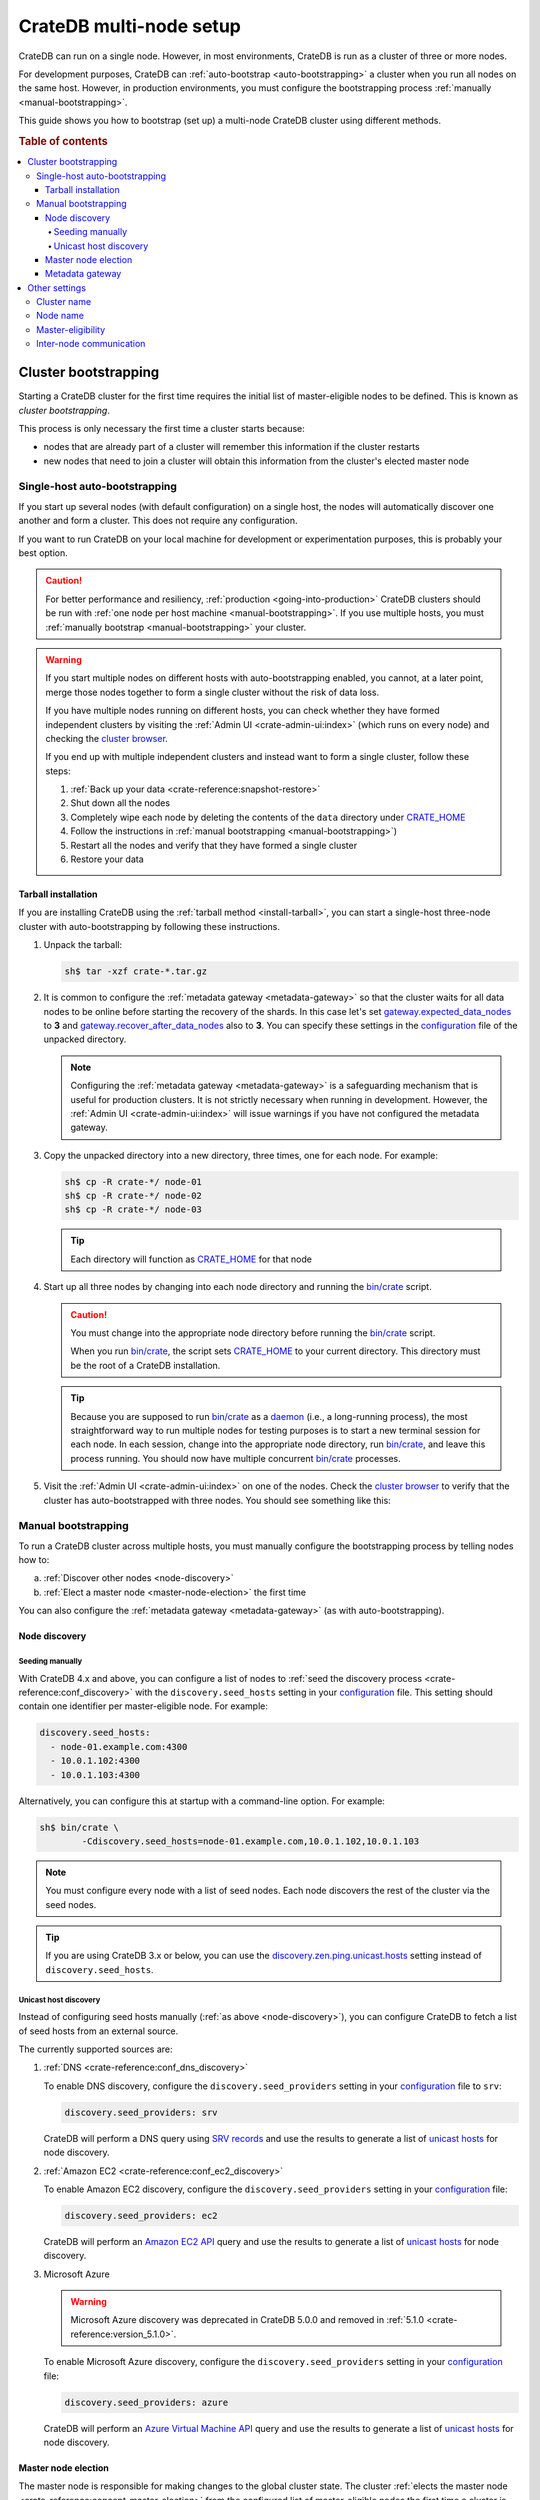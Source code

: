 .. _multi_node_setup:

========================
CrateDB multi-node setup
========================

CrateDB can run on a single node. However, in most environments, CrateDB is run
as a cluster of three or more nodes.

For development purposes, CrateDB can :ref:`auto-bootstrap
<auto-bootstrapping>` a cluster when you run all nodes on the same host.
However, in production environments, you must configure the bootstrapping
process :ref:`manually <manual-bootstrapping>`.

This guide shows you how to bootstrap (set up) a multi-node CrateDB cluster
using different methods.

.. rubric:: Table of contents

.. contents::
   :local:


.. _cluster-bootstrapping:

Cluster bootstrapping
=====================

Starting a CrateDB cluster for the first time requires the initial list of
master-eligible nodes to be defined. This is known as *cluster bootstrapping*.

This process is only necessary the first time a cluster starts because:

- nodes that are already part of a cluster will remember this information if
  the cluster restarts

- new nodes that need to join a cluster will obtain this information from the
  cluster's elected master node


.. _auto-bootstrapping:

Single-host auto-bootstrapping
------------------------------

If you start up several nodes (with default configuration) on a single host,
the nodes will automatically discover one another and form a cluster. This
does not require any configuration.

If you want to run CrateDB on your local machine for development or
experimentation purposes, this is probably your best option.

.. CAUTION::

    For better performance and resiliency, :ref:`production
    <going-into-production>` CrateDB clusters should be run with :ref:`one node
    per host machine <manual-bootstrapping>`. If you use multiple hosts, you
    must :ref:`manually bootstrap <manual-bootstrapping>` your cluster.

.. WARNING::

    If you start multiple nodes on different hosts with auto-bootstrapping
    enabled, you cannot, at a later point, merge those nodes together to form
    a single cluster without the risk of data loss.

    If you have multiple nodes running on different hosts, you can check
    whether they have formed independent clusters by visiting the
    :ref:`Admin UI <crate-admin-ui:index>`
    (which runs on every node) and checking the `cluster browser`_.

    If you end up with multiple independent clusters and instead want to
    form a single cluster, follow these steps:

    1. :ref:`Back up your data <crate-reference:snapshot-restore>`
    2. Shut down all the nodes
    3. Completely wipe each node by deleting the contents of the ``data``
       directory under `CRATE_HOME`_
    4. Follow the instructions in :ref:`manual bootstrapping
       <manual-bootstrapping>`)
    5. Restart all the nodes and verify that they have formed a single cluster
    6. Restore your data


.. _auto-bootstrapping-tarball:

Tarball installation
^^^^^^^^^^^^^^^^^^^^

If you are installing CrateDB using the :ref:`tarball method <install-tarball>`,
you can start a
single-host three-node cluster with auto-bootstrapping by following these
instructions.

1. Unpack the tarball:

   .. code-block:: console

       sh$ tar -xzf crate-*.tar.gz

2. It is common to configure the :ref:`metadata gateway <metadata-gateway>` so 
   that the cluster waits for all data nodes to be online before starting the
   recovery of the shards. In this case let's set 
   `gateway.expected_data_nodes`_ to **3** and 
   `gateway.recover_after_data_nodes`_ also to **3**. You can specify these 
   settings in the `configuration`_ file of the unpacked directory.

   .. NOTE::

      Configuring the :ref:`metadata gateway <metadata-gateway>` is a safeguarding
      mechanism that is
      useful for production clusters. It is not strictly necessary when running
      in development. However, the :ref:`Admin UI <crate-admin-ui:index>` will
      issue warnings if you have not configured the metadata gateway.

   .. SEEALSO::

       The :ref:`metadata gateway <metadata-gateway>` section includes examples.

3. Copy the unpacked directory into a new directory, three times, one for each
   node. For example:

   .. code-block:: console

       sh$ cp -R crate-*/ node-01
       sh$ cp -R crate-*/ node-02
       sh$ cp -R crate-*/ node-03

   .. TIP::

      Each directory will function as `CRATE_HOME`_ for that node

4. Start up all three nodes by changing into each node directory and running
   the `bin/crate`_ script.

   .. CAUTION::

       You must change into the appropriate node directory before running the
       `bin/crate`_ script.

       When you run `bin/crate`_, the script sets `CRATE_HOME`_ to your current
       directory. This directory must be the root of a CrateDB installation.

   .. TIP::

       Because you are supposed to run `bin/crate`_ as a `daemon`_ (i.e., a
       long-running process), the most straightforward way to run multiple
       nodes for testing purposes is to start a new terminal session for each
       node. In each session, change into the appropriate node directory, run
       `bin/crate`_, and leave this process running. You should now have
       multiple concurrent `bin/crate`_ processes.

5. Visit the :ref:`Admin UI <crate-admin-ui:index>` on one of the nodes. Check the
   `cluster browser`_ to
   verify that the cluster has auto-bootstrapped with three nodes. You should see
   something like this:

   .. image:: /_assets/img/multi-node-cluster.png
      :alt: The CrateDB Admin UI showing a multi-node cluster


.. _manual-bootstrapping:

Manual bootstrapping
--------------------

To run a CrateDB cluster across multiple hosts, you must manually configure the
bootstrapping process by telling nodes how to:

a. :ref:`Discover other nodes <node-discovery>`
b. :ref:`Elect a master node <master-node-election>` the first time

You can also configure the :ref:`metadata gateway <metadata-gateway>` (as with
auto-bootstrapping).


.. _node-discovery:

Node discovery
^^^^^^^^^^^^^^


Seeding manually
""""""""""""""""

With CrateDB 4.x and above, you can configure a list of nodes to :ref:`seed the
discovery process <crate-reference:conf_discovery>` with the
``discovery.seed_hosts`` setting in your
`configuration`_ file. This setting should contain one identifier per
master-eligible node. For example:

.. code-block:: yaml

    discovery.seed_hosts:
      - node-01.example.com:4300
      - 10.0.1.102:4300
      - 10.0.1.103:4300

Alternatively, you can configure this at startup with a command-line option.
For example:

.. code-block:: console

    sh$ bin/crate \
            -Cdiscovery.seed_hosts=node-01.example.com,10.0.1.102,10.0.1.103

.. NOTE::

    You must configure every node with a list of seed nodes. Each node
    discovers the rest of the cluster via the seed nodes.

.. TIP::

    If you are using CrateDB 3.x or below, you can use the
    `discovery.zen.ping.unicast.hosts`_ setting instead of
    ``discovery.seed_hosts``.


.. _unicast-discovery:

Unicast host discovery
""""""""""""""""""""""

Instead of configuring seed hosts manually (:ref:`as above <node-discovery>`),
you can configure CrateDB to fetch a list of seed hosts from an external source.

The currently supported sources are:

1. :ref:`DNS <crate-reference:conf_dns_discovery>`

   To enable DNS discovery, configure the ``discovery.seed_providers`` setting
   in your `configuration`_ file to ``srv``:

   .. code-block:: yaml

       discovery.seed_providers: srv

   CrateDB will perform a DNS query using `SRV records`_ and use the results to
   generate a list of `unicast hosts`_ for node discovery.

2. :ref:`Amazon EC2 <crate-reference:conf_ec2_discovery>`

   To enable Amazon EC2 discovery, configure the ``discovery.seed_providers``
   setting in your `configuration`_ file:

   .. code-block:: yaml

       discovery.seed_providers: ec2

   CrateDB will perform an `Amazon EC2 API`_ query and use the results to
   generate a list of `unicast hosts`_ for node discovery.

3. Microsoft Azure

   .. WARNING::

     Microsoft Azure discovery was deprecated in CrateDB 5.0.0
     and removed in :ref:`5.1.0 <crate-reference:version_5.1.0>`.

   To enable Microsoft Azure discovery, configure the ``discovery.seed_providers``
   setting in your `configuration`_ file:

   .. code-block:: yaml

       discovery.seed_providers: azure

   CrateDB will perform an `Azure Virtual Machine API`_ query and use the results
   to generate a list of `unicast hosts`_ for node discovery.


.. _master-node-election:

Master node election
^^^^^^^^^^^^^^^^^^^^

The master node is responsible for making changes to the global cluster state.
The cluster :ref:`elects the master node <crate-reference:concept-master-election>`
from the configured list of
master-eligible nodes the first time a cluster is bootstrapped. This is not
necessary if nodes are added later or are restarted.

In development mode, with no discovery settings configured, master election is
performed by the nodes themselves, but this auto-bootstrapping is designed to
aid development and is not safe for production. In production you must
explicitly list the names or IP addresses of the master-eligible nodes whose
votes should be counted in the very first election.

If initial master nodes are not set, then new nodes will expect to be able to
discover an existing cluster. If a node cannot find a cluster to join, then it
will periodically log a warning message indicating that the master is not
discovered or elected yet.

You can define the initial set of master-eligible nodes with the
`cluster.initial_master_nodes`_ setting in your `configuration`_ file. This
setting should contain one identifier per master-eligible node. For example:

.. code-block:: yaml

    cluster.initial_master_nodes:
      - node-01.example.com
      - 10.0.1.102
      - 10.0.1.103

Alternatively, you can configure this at startup with a command-line option.
For example:

.. code-block:: console

    sh$ bin/crate \
            -Ccluster.initial_master_nodes=node-01.example.com,10.0.1.102,10.0.1.10

.. WARNING::

    You do not have to configure `cluster.initial_master_nodes`_ on every node.
    However, you must configure `cluster.initial_master_nodes`_ identically
    whenever you do configure it, otherwise CrateDB may form multiple
    independent clusters (which may result in data loss).

CrateDB requires a `quorum`_ of nodes before a master can be elected. A quorum
ensures that the cluster does not elect multiple masters in the event of a
network partition (also known as a `split-brain`_ scenario).

CrateDB (versions 4.x and above) will automatically determine the ideal `quorum
size`_, but if you are using CrateDB versions 3.x and below, you must manually set
the quorum size using the `discovery.zen.minimum_master_nodes`_ setting and for 
a three-node cluster, you must declare all nodes to be master-eligible. 

.. _metadata-gateway:

Metadata gateway
^^^^^^^^^^^^^^^^

When running a multi-node cluster, you can configure the :ref:`metadata gateway <metadata-gateway>`
settings so that CrateDB delays recovery until a certain number of nodes is
available.
This is useful because if recovery is started when some nodes are down 
CrateDB will proceed on the basis the nodes that are down may not be coming 
back, and it will create new replicas and rebalance shards as necessary. 
This is an expensive operation that, depending on the context, may be better 
avoided if the nodes are only down for a short period of time.
So, for instance, for a three-nodes cluster, you can decide to set
`gateway.expected_data_nodes`_ to **3**, and 
`gateway.recover_after_data_nodes`_ also to **3**.

You can specify both settings in your `configuration`_ file:

.. code-block:: yaml

    gateway:
      recover_after_data_nodes: 3
      expected_data_nodes: 3

Alternatively, you can configure these settings at startup with command-line
options:

.. code-block:: console

    sh$ bin/crate \
        -Cgateway.expected_data_nodes=3 \
        -Cgateway.recover_after_data_nodes=3

.. SEEALSO::

    `Metadata configuration settings`_


.. _multi-node-other:

Other settings
==============


.. _multi-node-cluster-name:

Cluster name
------------

The `cluster.name`_ setting allows you to create multiple separate clusters. A
node will refuse to join a cluster if the respective cluster names do not
match.

By default, CrateDB sets the cluster name to ``crate`` for you.

You can override this behavior by configuring a custom cluster name using the
`cluster.name`_ setting in your `configuration`_ file:

.. code-block:: yaml

    cluster.name: my_cluster

Alternatively, you can configure this setting at startup with a command-line
option:

.. code-block:: console

    sh$ bin/crate \
            -Ccluster.name=my_cluster


.. _multi-node-node-name:

Node name
---------

If you are :ref:`manually bootstrapping <manual-bootstrapping>` a cluster, you
must specify a list of master-eligible nodes (:ref:`see above
<master-node-election>`). To do this, you must refer to nodes by node name,
hostname, or IP address.

By default, CrateDB sets the node name to a random value from the
:ref:`crate-reference:sys-summits` table.

You can override this behavior by configuring a custom node name using the
`node.name`_ setting in your `configuration`_ file. For example:

.. code-block:: yaml

    node.name: node-01

Alternatively, you can configure this setting at startup with a command-line
option:

.. code-block:: console

    sh$ bin/crate \
            -Cnode.name=node-01


.. _master-eligible-nodes:

Master-eligibility
------------------

If you are :ref:`manually bootstrapping <manual-bootstrapping>` a cluster, any
nodes you :ref:`list as master-eligible <master-node-election>` must have a
`node.master`_ value of ``true``. This is the default value.


.. _inter-node-comms:

Inter-node communication
------------------------

By default, CrateDB nodes communicate with each other on port ``4300``. This
port is known as the *transport port*, and it must be accessible from every
node.

If you prefer, you can specify a port range instead of a single port number.
Edit the `transport.tcp.port`_ setting in your `configuration`_ file:

.. code-block:: yaml

    transport.tcp.port: 4350-4360

.. TIP::

    If you are running a node on Docker, you can configure CrateDB to publish the
    container's external hostname and the external port number bound to the
    transport port. You can do that in your `configuration`_ file using the
    `network.publish_host`_ and `transport.publish_port`_ settings.

    For example:

    .. code-block:: yaml

        # External access
        network.publish_host: node-01.example.com
        transport.publish_port: 4321

.. SEEALSO::

    :ref:`More information about port settings <crate-reference:conf_ports>`


.. _127.0.0.1:4200: http://127.0.0.1:4200/
.. _127.0.0.1:4201: http://127.0.0.1:4201/
.. _Amazon EC2 API: https://docs.aws.amazon.com/AWSEC2/latest/APIReference/Welcome.html
.. _Azure Virtual Machine API: https://docs.microsoft.com/en-us/rest/api/compute/virtualmachines
.. _bin/crate: https://cratedb.com/docs/crate/reference/en/latest/cli-tools.html#crate
.. _cluster browser: https://cratedb.com/docs/crate/admin-ui/en/latest/cluster.html
.. _cluster.initial_master_nodes: https://cratedb.com/docs/crate/reference/en/latest/config/cluster.html#cluster-initial-master-nodes
.. _cluster.name: https://cratedb.com/docs/crate/reference/en/latest/config/node.html#cluster-name
.. _configuration: https://cratedb.com/docs/crate/reference/en/latest/config/index.html
.. _CRATE_HOME: https://cratedb.com/docs/crate/reference/en/latest/config/environment.html#conf-env-crate-home
.. _daemon: https://en.wikipedia.org/wiki/Daemon_(computing)
.. _discovery.zen.minimum_master_nodes: https://cratedb.com/docs/crate/reference/en/3.3/config/cluster.html#discovery-zen-minimum-master-nodes
.. _discovery.zen.ping.unicast.hosts: https://cratedb.com/docs/crate/reference/en/3.3/config/cluster.html#unicast-host-discovery
.. _gateway.expected_data_nodes: https://cratedb.com/docs/crate/reference/en/latest/config/cluster.html#gateway-expected-data-nodes
.. _gateway.recover_after_data_nodes: https://cratedb.com/docs/crate/reference/en/latest/config/cluster.html#gateway-recover-after-data-nodes
.. _hostname: https://en.wikipedia.org/wiki/Hostname
.. _Metadata configuration settings: https://cratedb.com/docs/crate/reference/en/latest/config/cluster.html#metadata
.. _network.publish_host: https://cratedb.com/docs/crate/reference/en/latest/config/node.html#network-publish-host
.. _node.master: https://cratedb.com/docs/crate/reference/en/latest/config/node.html#node-master
.. _node.name: https://cratedb.com/docs/crate/reference/en/latest/config/node.html#node-name
.. _quorum guide: https://cratedb.com/docs/crate/howtos/en/latest/architecture/shared-nothing.html#master-node-election
.. _quorum size: https://cratedb.com/docs/crate/reference/en/latest/concepts/shared-nothing.html#master-node-election
.. _quorum: https://en.wikipedia.org/wiki/Quorum_(distributed_computing)
.. _split-brain: https://en.wikipedia.org/wiki/Split-brain_(computing)
.. _SRV records: https://en.wikipedia.org/wiki/SRV_record
.. _transport.publish_port: https://cratedb.com/docs/crate/reference/en/latest/config/node.html#transport-publish-port
.. _transport.tcp.port: https://cratedb.com/docs/crate/reference/en/latest/config/node.html#transport-tcp-port
.. _unicast hosts: https://cratedb.com/docs/crate/reference/en/latest/config/cluster.html#unicast-host-discovery
